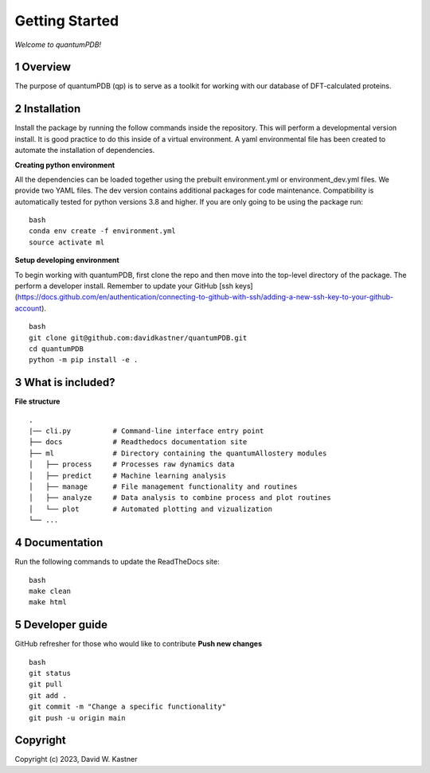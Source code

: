 Getting Started
===============

*Welcome to quantumPDB!*

1 Overview
----------
The purpose of quantumPDB (qp) is to serve as a toolkit for working with our database of DFT-calculated proteins.


2 Installation
--------------
Install the package by running the follow commands inside the repository. This will perform a developmental version install. It is good practice to do this inside of a virtual environment. A yaml environmental file has been created to automate the installation of dependencies.

**Creating python environment**

All the dependencies can be loaded together using the prebuilt environment.yml or environment_dev.yml files.
We provide two YAML files. The dev version contains additional packages for code maintenance.
Compatibility is automatically tested for python versions 3.8 and higher.
If you are only going to be using the package run:

::

    bash
    conda env create -f environment.yml
    source activate ml


**Setup developing environment**

To begin working with quantumPDB, first clone the repo and then move into the top-level directory of the package.
The perform a developer install.
Remember to update your GitHub [ssh keys](https://docs.github.com/en/authentication/connecting-to-github-with-ssh/adding-a-new-ssh-key-to-your-github-account).

::

    bash
    git clone git@github.com:davidkastner/quantumPDB.git
    cd quantumPDB
    python -m pip install -e .


3 What is included?
-------------------
**File structure**


::

    .
    |── cli.py          # Command-line interface entry point
    ├── docs            # Readthedocs documentation site
    ├── ml              # Directory containing the quantumAllostery modules
    │   ├── process     # Processes raw dynamics data
    │   ├── predict     # Machine learning analysis
    │   ├── manage      # File management functionality and routines
    │   ├── analyze     # Data analysis to combine process and plot routines
    │   └── plot        # Automated plotting and vizualization 
    └── ...



4 Documentation
---------------
Run the following commands to update the ReadTheDocs site:

::

    bash
    make clean
    make html



5 Developer guide
-----------------

GitHub refresher for those who would like to contribute
**Push new changes**

::
    
    bash
    git status
    git pull
    git add .
    git commit -m "Change a specific functionality"
    git push -u origin main



Copyright
---------

Copyright (c) 2023, David W. Kastner